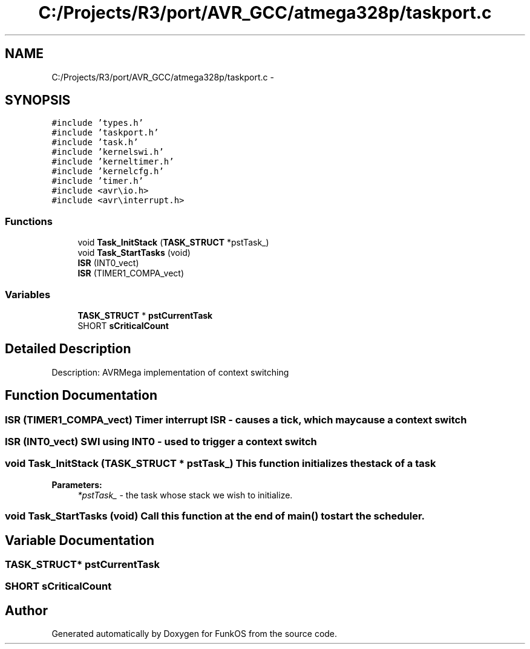 .TH "C:/Projects/R3/port/AVR_GCC/atmega328p/taskport.c" 3 "20 Mar 2010" "Version R3" "FunkOS" \" -*- nroff -*-
.ad l
.nh
.SH NAME
C:/Projects/R3/port/AVR_GCC/atmega328p/taskport.c \- 
.SH SYNOPSIS
.br
.PP
\fC#include 'types.h'\fP
.br
\fC#include 'taskport.h'\fP
.br
\fC#include 'task.h'\fP
.br
\fC#include 'kernelswi.h'\fP
.br
\fC#include 'kerneltimer.h'\fP
.br
\fC#include 'kernelcfg.h'\fP
.br
\fC#include 'timer.h'\fP
.br
\fC#include <avr\\io.h>\fP
.br
\fC#include <avr\\interrupt.h>\fP
.br

.SS "Functions"

.in +1c
.ti -1c
.RI "void \fBTask_InitStack\fP (\fBTASK_STRUCT\fP *pstTask_)"
.br
.ti -1c
.RI "void \fBTask_StartTasks\fP (void)"
.br
.ti -1c
.RI "\fBISR\fP (INT0_vect)"
.br
.ti -1c
.RI "\fBISR\fP (TIMER1_COMPA_vect)"
.br
.in -1c
.SS "Variables"

.in +1c
.ti -1c
.RI "\fBTASK_STRUCT\fP * \fBpstCurrentTask\fP"
.br
.ti -1c
.RI "SHORT \fBsCriticalCount\fP"
.br
.in -1c
.SH "Detailed Description"
.PP 
Description: AVRMega implementation of context switching 
.SH "Function Documentation"
.PP 
.SS "ISR (TIMER1_COMPA_vect)"Timer interrupt ISR - causes a tick, which may cause a context switch 
.SS "ISR (INT0_vect)"SWI using INT0 - used to trigger a context switch 
.SS "void Task_InitStack (\fBTASK_STRUCT\fP * pstTask_)"This function initializes the stack of a task
.PP
\fBParameters:\fP
.RS 4
\fI*pstTask_\fP - the task whose stack we wish to initialize. 
.RE
.PP

.SS "void Task_StartTasks (void)"Call this function at the end of main() to start the scheduler. 
.SH "Variable Documentation"
.PP 
.SS "\fBTASK_STRUCT\fP* \fBpstCurrentTask\fP"
.SS "SHORT \fBsCriticalCount\fP"
.SH "Author"
.PP 
Generated automatically by Doxygen for FunkOS from the source code.
